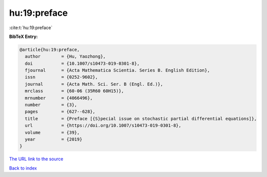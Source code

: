 hu:19:preface
=============

:cite:t:`hu:19:preface`

**BibTeX Entry:**

.. code-block:: bibtex

   @article{hu:19:preface,
     author        = {Hu, Yaozhong},
     doi           = {10.1007/s10473-019-0301-8},
     fjournal      = {Acta Mathematica Scientia. Series B. English Edition},
     issn          = {0252-9602},
     journal       = {Acta Math. Sci. Ser. B (Engl. Ed.)},
     mrclass       = {60-06 (35R60 60H15)},
     mrnumber      = {4066496},
     number        = {3},
     pages         = {627--628},
     title         = {Preface [{S}pecial issue on stochastic partial differential equations]},
     url           = {https://doi.org/10.1007/s10473-019-0301-8},
     volume        = {39},
     year          = {2019}
   }
`The URL link to the source <https://doi.org/10.1007/s10473-019-0301-8>`_


`Back to index <../By-Cite-Keys.html>`_
